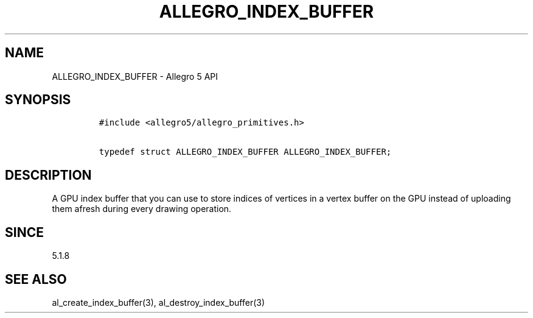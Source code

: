 .\" Automatically generated by Pandoc 2.11.4
.\"
.TH "ALLEGRO_INDEX_BUFFER" "3" "" "Allegro reference manual" ""
.hy
.SH NAME
.PP
ALLEGRO_INDEX_BUFFER - Allegro 5 API
.SH SYNOPSIS
.IP
.nf
\f[C]
#include <allegro5/allegro_primitives.h>

typedef struct ALLEGRO_INDEX_BUFFER ALLEGRO_INDEX_BUFFER;
\f[R]
.fi
.SH DESCRIPTION
.PP
A GPU index buffer that you can use to store indices of vertices in a
vertex buffer on the GPU instead of uploading them afresh during every
drawing operation.
.SH SINCE
.PP
5.1.8
.SH SEE ALSO
.PP
al_create_index_buffer(3), al_destroy_index_buffer(3)
